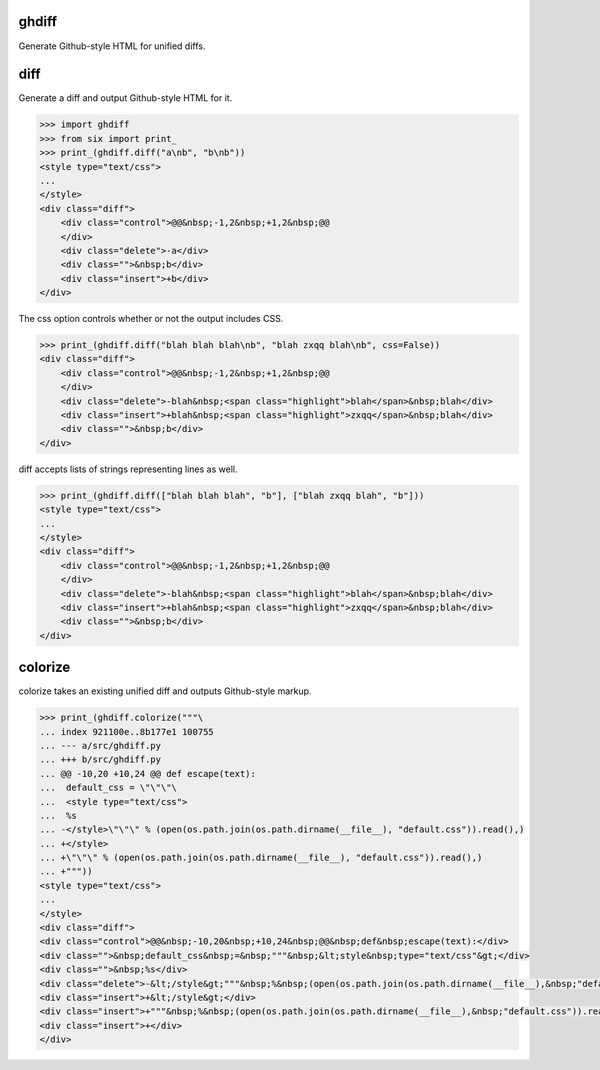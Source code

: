 .. image:: https://secure.travis-ci.org/kilink/ghdiff.png?branch=master
   :target: http://travis-ci.org/kilink/ghdiff

.. image:: https://coveralls.io/repos/kilink/ghdiff/badge.png
   :target: https://coveralls.io/r/kilink/ghdiff

ghdiff
======

Generate Github-style HTML for unified diffs.

diff
====

Generate a diff and output Github-style HTML for it.

.. code-block:: pycon

    >>> import ghdiff
    >>> from six import print_
    >>> print_(ghdiff.diff("a\nb", "b\nb"))
    <style type="text/css">
    ...
    </style>
    <div class="diff">
        <div class="control">@@&nbsp;-1,2&nbsp;+1,2&nbsp;@@
        </div>
        <div class="delete">-a</div>
        <div class="">&nbsp;b</div>
        <div class="insert">+b</div>
    </div>

The css option controls whether or not the output includes CSS.

.. code-block:: pycon

    >>> print_(ghdiff.diff("blah blah blah\nb", "blah zxqq blah\nb", css=False))
    <div class="diff">
        <div class="control">@@&nbsp;-1,2&nbsp;+1,2&nbsp;@@
        </div>
        <div class="delete">-blah&nbsp;<span class="highlight">blah</span>&nbsp;blah</div>
        <div class="insert">+blah&nbsp;<span class="highlight">zxqq</span>&nbsp;blah</div>
        <div class="">&nbsp;b</div>
    </div>

diff accepts lists of strings representing lines as well.

.. code-block:: pycon

    >>> print_(ghdiff.diff(["blah blah blah", "b"], ["blah zxqq blah", "b"]))
    <style type="text/css">
    ...
    </style>
    <div class="diff">
        <div class="control">@@&nbsp;-1,2&nbsp;+1,2&nbsp;@@
        </div>
        <div class="delete">-blah&nbsp;<span class="highlight">blah</span>&nbsp;blah</div>
        <div class="insert">+blah&nbsp;<span class="highlight">zxqq</span>&nbsp;blah</div>
        <div class="">&nbsp;b</div>
    </div>

colorize
========

colorize takes an existing unified diff and outputs Github-style markup.

.. code-block:: pycon

    >>> print_(ghdiff.colorize("""\
    ... index 921100e..8b177e1 100755
    ... --- a/src/ghdiff.py
    ... +++ b/src/ghdiff.py
    ... @@ -10,20 +10,24 @@ def escape(text):
    ...  default_css = \"\"\"\
    ...  <style type="text/css">
    ...  %s
    ... -</style>\"\"\" % (open(os.path.join(os.path.dirname(__file__), "default.css")).read(),)
    ... +</style>
    ... +\"\"\" % (open(os.path.join(os.path.dirname(__file__), "default.css")).read(),)
    ... +"""))
    <style type="text/css">
    ...
    </style>
    <div class="diff">
    <div class="control">@@&nbsp;-10,20&nbsp;+10,24&nbsp;@@&nbsp;def&nbsp;escape(text):</div>
    <div class="">&nbsp;default_css&nbsp;=&nbsp;"""&nbsp;&lt;style&nbsp;type="text/css"&gt;</div>
    <div class="">&nbsp;%s</div>
    <div class="delete">-&lt;/style&gt;"""&nbsp;%&nbsp;(open(os.path.join(os.path.dirname(__file__),&nbsp;"default.css")).read(),)</div>
    <div class="insert">+&lt;/style&gt;</div>
    <div class="insert">+"""&nbsp;%&nbsp;(open(os.path.join(os.path.dirname(__file__),&nbsp;"default.css")).read(),)</div>
    <div class="insert">+</div>
    </div>
